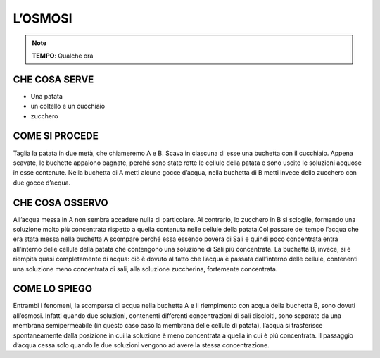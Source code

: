 L’OSMOSI
============

.. note::
   **TEMPO**: Qualche ora
   
CHE COSA SERVE
-----------------

- Una patata
- un coltello e un cucchiaio
- zucchero

.. image:: 64_osmosi.png
   :height: 400 px
   :align: center
   
COME SI PROCEDE
-------------------
Taglia la patata in due metà, che chiameremo A e B. Scava in ciascuna di esse una buchetta con il cucchiaio. Appena scavate, le buchette appaiono bagnate, perché sono state rotte le cellule della patata e sono uscite le soluzioni acquose in esse contenute. Nella buchetta di A metti alcune gocce d’acqua, nella buchetta di B metti invece dello zucchero con due gocce d’acqua.

CHE COSA OSSERVO
-------------------
All’acqua messa in A non sembra accadere nulla di particolare. Al contrario, lo zucchero in B si scioglie, formando una soluzione molto più concentrata rispetto a quella contenuta nelle cellule della patata.Col passare del tempo l’acqua che era stata messa nella buchetta A scompare perché essa essendo povera di Sali e quindi poco concentrata entra all’interno delle cellule della patata che contengono una soluzione di Sali più concentrata. La buchetta B, invece, si è riempita quasi completamente di acqua: ciò è dovuto al fatto che l’acqua è passata dall’interno delle cellule, contenenti una soluzione meno concentrata di sali, alla soluzione zuccherina, fortemente concentrata.

COME LO SPIEGO
-----------------

.. hint:: 
Entrambi i fenomeni, la scomparsa di acqua nella buchetta A e il riempimento con acqua della buchetta B, sono dovuti all’osmosi. Infatti quando due soluzioni, contenenti differenti concentrazioni di sali disciolti, sono separate da una membrana semipermeabile (in questo caso caso la membrana delle cellule di patata), l’acqua si trasferisce spontaneamente dalla posizione in cui la soluzione è meno concentrata a quella in cui è più concentrata. Il passaggio d’acqua cessa solo quando le due soluzioni vengono ad avere la stessa concentrazione.
